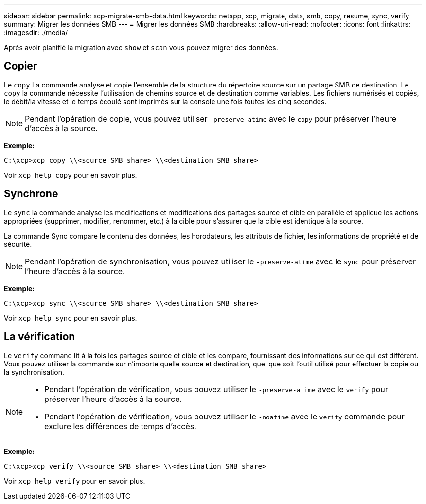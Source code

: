 ---
sidebar: sidebar 
permalink: xcp-migrate-smb-data.html 
keywords: netapp, xcp, migrate, data, smb, copy, resume, sync, verify 
summary: Migrer les données SMB 
---
= Migrer les données SMB
:hardbreaks:
:allow-uri-read: 
:nofooter: 
:icons: font
:linkattrs: 
:imagesdir: ./media/


[role="lead"]
Après avoir planifié la migration avec `show` et `scan` vous pouvez migrer des données.



== Copier

Le `copy` La commande analyse et copie l'ensemble de la structure du répertoire source sur un partage SMB de destination. Le `copy` la commande nécessite l'utilisation de chemins source et de destination comme variables. Les fichiers numérisés et copiés, le débit/la vitesse et le temps écoulé sont imprimés sur la console une fois toutes les cinq secondes.


NOTE: Pendant l'opération de copie, vous pouvez utiliser `-preserve-atime` avec le `copy` pour préserver l'heure d'accès à la source.

*Exemple:*

[listing]
----
C:\xcp>xcp copy \\<source SMB share> \\<destination SMB share>
----
Voir `xcp help copy` pour en savoir plus.



== Synchrone

Le `sync` la commande analyse les modifications et modifications des partages source et cible en parallèle et applique les actions appropriées (supprimer, modifier, renommer, etc.) à la cible pour s'assurer que la cible est identique à la source.

La commande Sync compare le contenu des données, les horodateurs, les attributs de fichier, les informations de propriété et de sécurité.


NOTE: Pendant l'opération de synchronisation, vous pouvez utiliser le `-preserve-atime` avec le `sync` pour préserver l'heure d'accès à la source.

*Exemple:*

[listing]
----
C:\xcp>xcp sync \\<source SMB share> \\<destination SMB share>
----
Voir `xcp help sync` pour en savoir plus.



== La vérification

Le `verify` command lit à la fois les partages source et cible et les compare, fournissant des informations sur ce qui est différent. Vous pouvez utiliser la commande sur n'importe quelle source et destination, quel que soit l'outil utilisé pour effectuer la copie ou la synchronisation.

[NOTE]
====
* Pendant l'opération de vérification, vous pouvez utiliser le `-preserve-atime` avec le `verify` pour préserver l'heure d'accès à la source.
* Pendant l'opération de vérification, vous pouvez utiliser le `-noatime` avec le `verify` commande pour exclure les différences de temps d'accès.


====
*Exemple:*

[listing]
----
C:\xcp>xcp verify \\<source SMB share> \\<destination SMB share>
----
Voir `xcp help verify` pour en savoir plus.
